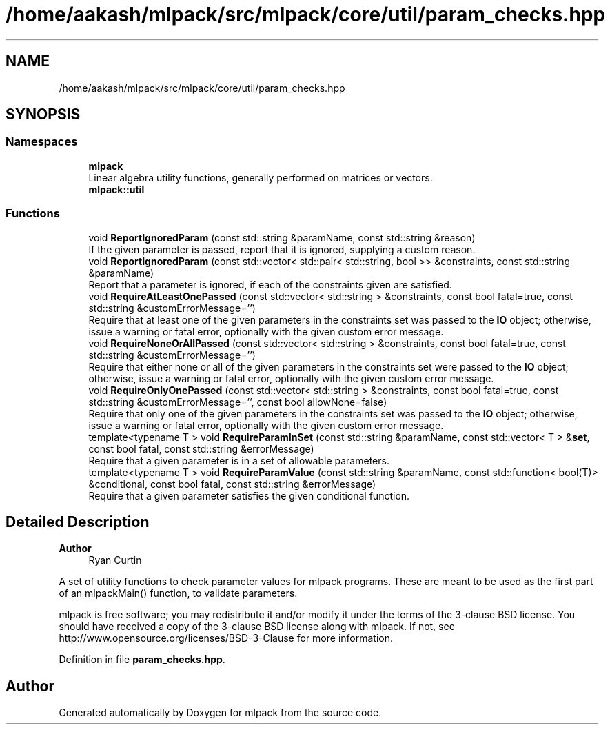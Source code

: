 .TH "/home/aakash/mlpack/src/mlpack/core/util/param_checks.hpp" 3 "Sun Jun 20 2021" "Version 3.4.2" "mlpack" \" -*- nroff -*-
.ad l
.nh
.SH NAME
/home/aakash/mlpack/src/mlpack/core/util/param_checks.hpp
.SH SYNOPSIS
.br
.PP
.SS "Namespaces"

.in +1c
.ti -1c
.RI " \fBmlpack\fP"
.br
.RI "Linear algebra utility functions, generally performed on matrices or vectors\&. "
.ti -1c
.RI " \fBmlpack::util\fP"
.br
.in -1c
.SS "Functions"

.in +1c
.ti -1c
.RI "void \fBReportIgnoredParam\fP (const std::string &paramName, const std::string &reason)"
.br
.RI "If the given parameter is passed, report that it is ignored, supplying a custom reason\&. "
.ti -1c
.RI "void \fBReportIgnoredParam\fP (const std::vector< std::pair< std::string, bool >> &constraints, const std::string &paramName)"
.br
.RI "Report that a parameter is ignored, if each of the constraints given are satisfied\&. "
.ti -1c
.RI "void \fBRequireAtLeastOnePassed\fP (const std::vector< std::string > &constraints, const bool fatal=true, const std::string &customErrorMessage='')"
.br
.RI "Require that at least one of the given parameters in the constraints set was passed to the \fBIO\fP object; otherwise, issue a warning or fatal error, optionally with the given custom error message\&. "
.ti -1c
.RI "void \fBRequireNoneOrAllPassed\fP (const std::vector< std::string > &constraints, const bool fatal=true, const std::string &customErrorMessage='')"
.br
.RI "Require that either none or all of the given parameters in the constraints set were passed to the \fBIO\fP object; otherwise, issue a warning or fatal error, optionally with the given custom error message\&. "
.ti -1c
.RI "void \fBRequireOnlyOnePassed\fP (const std::vector< std::string > &constraints, const bool fatal=true, const std::string &customErrorMessage='', const bool allowNone=false)"
.br
.RI "Require that only one of the given parameters in the constraints set was passed to the \fBIO\fP object; otherwise, issue a warning or fatal error, optionally with the given custom error message\&. "
.ti -1c
.RI "template<typename T > void \fBRequireParamInSet\fP (const std::string &paramName, const std::vector< T > &\fBset\fP, const bool fatal, const std::string &errorMessage)"
.br
.RI "Require that a given parameter is in a set of allowable parameters\&. "
.ti -1c
.RI "template<typename T > void \fBRequireParamValue\fP (const std::string &paramName, const std::function< bool(T)> &conditional, const bool fatal, const std::string &errorMessage)"
.br
.RI "Require that a given parameter satisfies the given conditional function\&. "
.in -1c
.SH "Detailed Description"
.PP 

.PP
\fBAuthor\fP
.RS 4
Ryan Curtin
.RE
.PP
A set of utility functions to check parameter values for mlpack programs\&. These are meant to be used as the first part of an mlpackMain() function, to validate parameters\&.
.PP
mlpack is free software; you may redistribute it and/or modify it under the terms of the 3-clause BSD license\&. You should have received a copy of the 3-clause BSD license along with mlpack\&. If not, see http://www.opensource.org/licenses/BSD-3-Clause for more information\&. 
.PP
Definition in file \fBparam_checks\&.hpp\fP\&.
.SH "Author"
.PP 
Generated automatically by Doxygen for mlpack from the source code\&.
